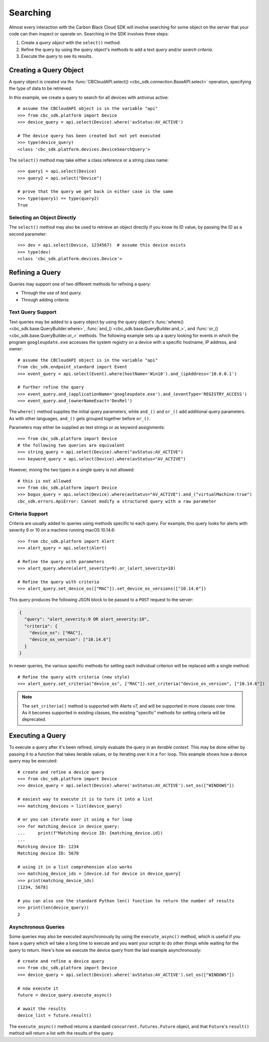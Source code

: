 Searching
=========

Almost every interaction with the Carbon Black Cloud SDK will involve searching for some object on the server that your
code can then inspect or operate on.  Searching in the SDK involves three steps:

1. Create a *query object* with the ``select()`` method.
2. Refine the query by using the query object's methods to add a text *query* and/or *search criteria.*
3. Execute the query to see its results.

Creating a Query Object
-----------------------

A query object is created via the :func:`CBCloudAPI.select() <cbc_sdk.connection.BaseAPI.select>` operation, specifying
the type of data to be retrieved.

In this example, we create a query to search for all devices with antivirus active::

    # assume the CBCloudAPI object is in the variable "api"
    >>> from cbc_sdk.platform import Device
    >>> device_query = api.select(Device).where('avStatus:AV_ACTIVE')

    # The device query has been created but not yet executed
    >>> type(device_query)
    <class 'cbc_sdk.platform.devices.DeviceSearchQuery'>

The ``select()`` method may take either a class reference or a string class name::

    >>> query1 = api.select(Device)
    >>> query2 = api.select("Device")

    # prove that the query we get back in either case is the same
    >>> type(query1) == type(query2)
    True

Selecting an Object Directly
****************************

The ``select()`` method may also be used to retrieve an object directly if you know its ID value, by passing the ID as
a second parameter::

    >>> dev = api.select(Device, 1234567)  # assume this device exists
    >>> type(dev)
    <class 'cbc_sdk.platform.devices.Device'>

Refining a Query
----------------

Queries may support one of two different methods for refining a query:

* Through the use of *text query.*
* Through adding *criteria.*

Text Query Support
******************

Text queries may be added to a query object by using the query object's
:func:`where() <cbc_sdk.base.QueryBuilder.where>`, :func:`and_() <cbc_sdk.base.QueryBuilder.and_>`, and
:func:`or_() <cbc_sdk.base.QueryBuilder.or_>` methods.  The following example sets up a query looking for events
in which the program ``googleupdate.exe`` accesses the system registry on a device with a specific hostname, IP
address, and owner::

    # assume the CBCloudAPI object is in the variable "api"
    from cbc_sdk.endpoint_standard import Event
    >>> event_query = api.select(Event).where(hostName='Win10').and_(ipAddress='10.0.0.1')

    # further refine the query
    >>> event_query.and_(applicationName='googleupdate.exe').and_(eventType='REGISTRY_ACCESS')
    >>> event_query.and_(ownerNameExact='DevRel')

The ``where()`` method supplies the initial query parameters, while ``and_()`` and ``or_()`` add additional query
parameters. As with other languages, ``and_()`` gets grouped together before ``or_()``.

Parameters may either be supplied as text strings or as keyword assignments::

    >>> from cbc_sdk.platform import Device
    # the following two queries are equivalent
    >>> string_query = api.select(Device).where("avStatus:AV_ACTIVE")
    >>> keyword_query = api.select(Device).where(avStatus="AV_ACTIVE")

However, mixing the two types in a single query is not allowed::

    # this is not allowed
    >>> from cbc_sdk.platform import Device
    >>> bogus_query = api.select(Device).where(avStatus="AV_ACTIVE").and_("virtualMachine:true")
    cbc_sdk.errors.ApiError: Cannot modify a structured query with a raw parameter

Criteria Support
****************

Criteria are usually added to queries using methods specific to each query.  For example, this query looks for alerts
with severity 9 or 10 on a machine running macOS 10.14.6::

    >>> from cbc_sdk.platform import Alert
    >>> alert_query = api.select(Alert)

    # Refine the query with parameters
    >>> alert_query.where(alert_severity=9).or_(alert_severity=10)

    # Refine the query with criteria
    >>> alert_query.set_device_os(["MAC"]).set_device_os_versions(["10.14.6"])

This query produces the following JSON block to be passed to a ``POST`` request to the server:

.. code-block:: json

  {
    "query": "alert_severity:9 OR alert_severity:10",
    "criteria": {
      "device_os": ["MAC"],
      "device_os_version": ["10.14.6"]
    }
  }

In newer queries, the various specific methods for setting each individual criterion will be replaced with a single
method::

    # Refine the query with criteria (new style)
    >>> alert_query.set_criteria("device_os", ["MAC"]).set_criteria("device_os_version", ["10.14.6"])

.. note::

    The ``set_criteria()`` method is supported with Alerts v7, and will be supported in more classes over time.
    As it becomes supported in existing classes, the existing "specific" methods for setting criteria will be
    deprecated.

Executing a Query
-----------------

To execute a query after it's been refined, simply evaluate the query in an *iterable context.*  This may be done
either by passing it to a function that takes iterable values, or by iterating over it in a ``for`` loop.  This
example shows how a device query may be executed::

    # create and refine a device query
    >>> from cbc_sdk.platform import Device
    >>> device_query = api.select(Device).where('avStatus:AV_ACTIVE').set_os(["WINDOWS"])

    # easiest way to execute it is to turn it into a list
    >>> matching_devices = list(device_query)

    # or you can iterate over it using a for loop
    >>> for matching_device in device_query:
    ...     print(f"Matching device ID: {matching_device.id})
    ...
    Matching device ID: 1234
    Matching device ID: 5678

    # using it in a list comprehension also works
    >>> matching_device_ids = [device.id for device in device_query]
    >>> print(matching_device_ids)
    [1234, 5678]

    # you can also use the standard Python len() function to return the number of results
    >>> print(len(device_query))
    2

Asynchronous Queries
********************

Some queries may also be executed asynchronously by using the ``execute_async()`` method, which is useful if you have
a query which wil take a long time to execute and you want your script to do other things while waiting for the query
to return.  Here's how we execute the device query from the last example asynchronously::

    # create and refine a device query
    >>> from cbc_sdk.platform import Device
    >>> device_query = api.select(Device).where('avStatus:AV_ACTIVE').set_os(["WINDOWS"])

    # now execute it
    future = device_query.execute_async()

    # await the results
    device_list = future.result()

The ``execute_async()`` method returns a standard ``concurrent.futures.Future`` object, and that ``Future``'s
``result()`` method will return a list with the results of the query.

